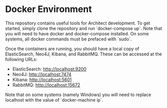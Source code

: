 * Docker Environment

This repository contains useful tools for Architect development. To
get started, simply clone the repository and run `docker-compose
up`. Note that you will need to have docker and docker-compose
installed. On some systems, all docker commands must be prefaced with
`sudo`.

Once the containers are running, you should have a local copy of
ElasticSearch, Neo4J, Kibana, and RabbitMQ. These can be accessed at
the following URLs:

- ElasticSearch: [[http://localhost:9200]]
- Neo4J: [[http://localhost:7474]]
- Kibana: [[http://localhost:5601]]
- RabbitMQ: [[http://localhost:15672]]

Note that on some systems (namely Windows) you will need to replace
localhost with the value of `docker-machine ip`.
